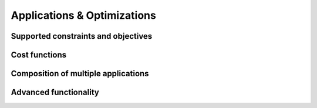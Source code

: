 Applications & Optimizations
============================

Supported constraints and objectives
------------------------------------

Cost functions
--------------

.. _composition:

Composition of multiple applications
------------------------------------

Advanced functionality
----------------------



